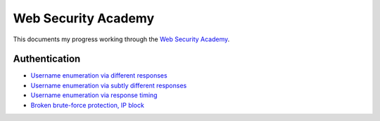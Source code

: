 Web Security Academy
====================

This documents my progress working through the `Web Security Academy <https://portswigger.net/web-security>`_.

Authentication
--------------

* `Username enumeration via different responses <./authentication/username_enumeration_1.rst>`_
* `Username enumeration via subtly different responses <./authentication/username_enumeration_2.rst>`_
* `Username enumeration via response timing <./authentication/username_enumeration_3.rst>`_
* `Broken brute-force protection, IP block <./authentication/brute_force_protection.rst>`_